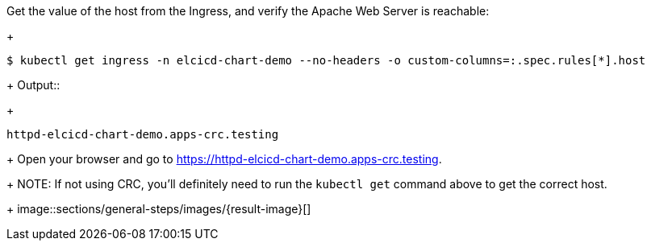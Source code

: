 Get the value of the host from the Ingress, and verify the Apache Web Server is reachable:
+
```
$ kubectl get ingress -n elcicd-chart-demo --no-headers -o custom-columns=:.spec.rules[*].host
```
+
Output::
+
```
httpd-elcicd-chart-demo.apps-crc.testing
```
+
Open your browser and go to https://httpd-elcicd-chart-demo.apps-crc.testing[https://httpd-elcicd-chart-demo.apps-crc.testing,window=read-later].
+
NOTE: If not using CRC, you'll definitely need to run the `kubectl get` command above to get the correct host.
+
image::sections/general-steps/images/{result-image}[]